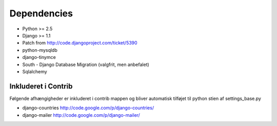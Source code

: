 Dependencies
============

* Python >= 2.5
* Django >= 1.1
* Patch from http://code.djangoproject.com/ticket/5390

* python-mysqldb
* django-tinymce
* South - Django Database Migration (valgfrit, men anbefalet)
* Sqlalchemy

Inkluderet i Contrib
--------------------

Følgende afhængigheder er inkluderet i contrib mappen og bliver automatisk tilføjet til python stien af settings_base.py

* django-countries http://code.google.com/p/django-countries/
* django-mailer http://code.google.com/p/django-mailer/